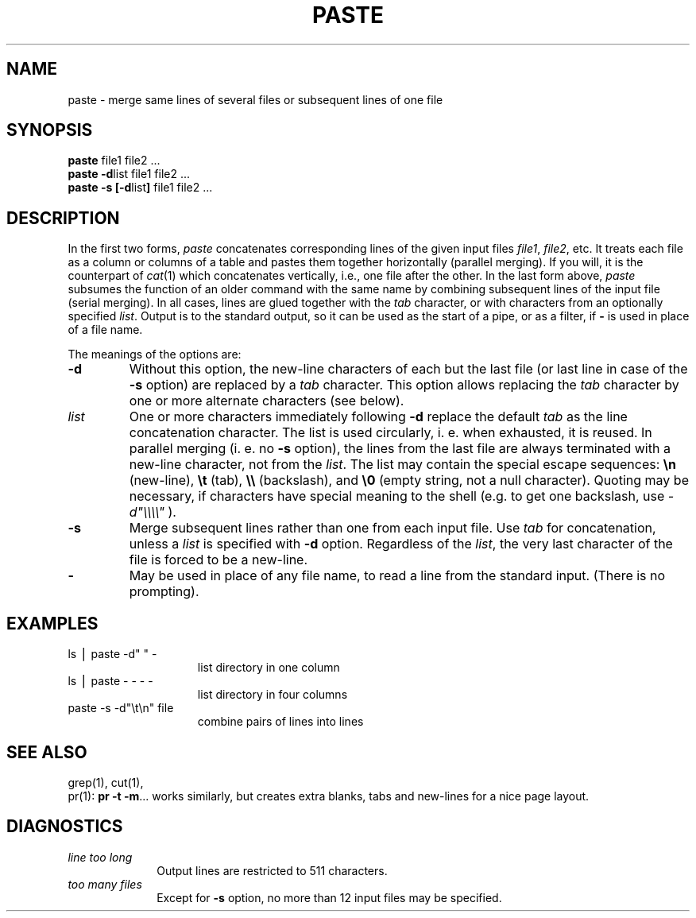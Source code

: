 .TH PASTE 1
.SH NAME
paste \- merge same lines of several files or subsequent lines of one file
.SH SYNOPSIS
\f3paste \fPfile1 file2 .\|.\|.
.br
\f3paste \-d\fP\|list file1 file2 .\|.\|.
.br
\f3paste \-s [\-d\fP\|list\|\f3] \fPfile1 file2 .\|.\|.
.SH DESCRIPTION
In the first two forms,
.I paste\^
concatenates corresponding lines of the given input
files
.IR file1 ,
.IR file2 ,
etc.
It treats each file as a column or columns
of a table and pastes them together horizontally
(parallel merging).
If you will, it is
the counterpart of
.IR cat (1)
which concatenates vertically, i.e.,
one file after the other.
In the last form above,
.I paste\^
subsumes the function of an older command with the same name
by combining subsequent lines of the input file (serial merging).
In all cases,
lines are glued together with the
.I tab\^
character,
or with characters from an optionally specified
.IR list .
Output is to the standard output, so it can be used as
the start of a pipe,
or as a filter,
if \f3\-\fP is used in place of a file name.
.PP
The meanings of the options are:
.TP
.B "\-d"
Without this option,
the new-line characters of each but the last file
(or last line in case of the
.B \-s
option)
are replaced
by a
.I tab\^
character.
This option allows replacing the
.I tab\^
character by one or more alternate characters (see below).
.TP
.I "list\^"
One or more characters immediately following
.B \-d
replace the default
.I tab\^
as the line concatenation character.
The list is used circularly, i. e. when exhausted, it is reused.
In parallel merging (i. e. no
.B \-s
option),
the lines from the last file are always terminated with a new-line character,
not from the
.IR list .
The list may contain the special escape sequences:
.B \en
(new-line),
.B \et
(tab),
.B \e\e
(backslash), and
.B \e0
(empty string, not a null character).
Quoting may be necessary, if characters have special meaning to the shell
(e.g. to get one backslash, use
.I \-d\|"\e\e\e\e\^"
).
.TP
.B "\-s"
Merge subsequent lines rather than one from each input file.
Use
.I tab\^
for concatenation, unless a
.I list\^
is specified
with
.B \-d
option.
Regardless of the
.IR list ,
the very last character of the file is forced to be a new-line.
.TP
.B "\-"
May be used in place of any file name,
to read a line from the standard input.
(There is no prompting).
.SH EXAMPLES
.TP 15m
ls \|\(bv\| paste \|\-d" " \|\-
list directory in one column
.TP
ls \|\(bv\| paste \|\- \|\- \|\- \|\-
list directory in four columns
.TP
paste \|\-s \|\-d"\e\|t\e\|n" \|file
combine pairs of lines into lines
.SH "SEE ALSO"
grep(1), cut(1),
.br
pr(1):
.BR "pr \-t \-m" .\|.\|.
works similarly, but creates extra blanks, tabs and new-lines for a nice page layout.
.SH DIAGNOSTICS
.TP 10m
.I "line too long\^"
Output lines are restricted to 511 characters.
.TP
.I "too many files\^"
Except for
.B \-s
option, no more than 12 input files may be specified.
.\"	@(#)paste.1	5.2 of 5/18/82

